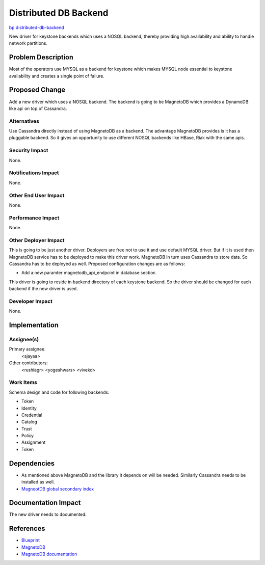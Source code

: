 ..
 This work is licensed under a Creative Commons Attribution 3.0 Unported
 License.

 http://creativecommons.org/licenses/by/3.0/legalcode

==========================================
Distributed DB Backend
==========================================

`bp distributed-db-backend <https://blueprints.launchpad.net/keystone/+spec/distributed-database-backend>`_

New driver for keystone backends which uses a NOSQL backend, thereby providing
high availability and ability to handle network partitions. 

Problem Description
===================

Most of the operators use MYSQL as a backend for keystone which makes MYSQL
node essential to keystone availability and creates a single point of failure.

Proposed Change
===============

Add a new driver which uses a NOSQL backend. The backend is going to be 
MagnetoDB which provides a DynamoDB like api on top of Cassandra.

Alternatives
------------

Use Cassandra directly instead of using MagnetoDB as a backend. The advantage
MagnetoDB provides is it has a pluggable backend. So it gives an opportunity
to use different NOSQL backends like HBase, Riak with the same apis.

Security Impact
---------------

None.

Notifications Impact
--------------------

None.

Other End User Impact
---------------------

None.

Performance Impact
------------------

None.

Other Deployer Impact
---------------------

This is going to be just another driver. Deployers are free not to use it and
use default MYSQL driver. But if it is used then MagnetoDB service has to
be deployed to make this driver work. MagnetoDB in turn uses Cassandra to
store data. So Cassandra has to be deployed as well. Proposed configuration 
changes are as follows:

* Add a new paramter magnetodb_api_endpoint in database section.

This driver is going to reside in backend directory of each keystone backend.
So the driver should be changed for each backend if the new driver is used.

Developer Impact
----------------

None.

Implementation
==============

Assignee(s)
-----------

Primary assignee:
  <ajayaa>

Other contributors:
  <rushiagr>
  <yogeshwars>
  <vivekd>

Work Items
----------

Schema design and code for following backends:

* Token
* Identity
* Credential
* Catalog
* Trust
* Policy
* Assignment
* Token

Dependencies
============

* As mentioned above MagnetoDB and the library it depends on will be needed.
  Similarly Cassandra needs to be installed as well.

* `MagneotDB global secondary index
  <https://review.openstack.org/#/c/143945/>`_


Documentation Impact
====================

The new driver needs to documented.

References
==========

* `Blueprint
  <https://blueprints.launchpad.net/keystone/+spec/distributed-database-backend>`_

* `MagnetoDB
  <https://github.com/stackforge/magnetodb>`_

* `MagnetoDB documentation
  <http://magnetodb.readthedocs.org/en/latest/>`_
